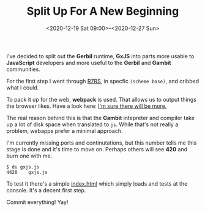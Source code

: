 #+TITLE: Split Up For A New Beginning
#+DATE:<2020-12-19 Sat 09:00>--<2020-12-27 Sun>

I've decided to split out the *Gerbil* runtime, *GxJS* into parts more usable to
*JavaScript* developers and more useful to the *Gerbil* and *Gambit*
communities.

For the first step I went through [[file:~/me/src/gxjs/doc/R7RS-in-js.org::Here goes.][R7RS]], in specfic ~(scheme base)~, and cribbed
what I could.

To pack it up for the web, *webpack* is used. That allows us to output things
the browser likes. Have a look here: [[file:~/me/src/gxjs/doc/webpack.org][I'm sure there will be more.]]

The real reason behind this is that the *Gambit* intepreter and compiler take up
a lot of disk space when translated to ~js~. While that's not really a problem,
webapps prefer a minimal approach.

I'm currently missing ports and continutations, but this number tells me this
stage is done and it's time to move on. Perhaps others will see *420* and burn
one with me.

#+begin_src shell
$ du gxjs.js
4420    gxjs.js
#+end_src

To test it there's a simple [[file:~/me/src/gxjs/test/test.org][index.html]] which simply loads and tests at the
console. It's a decent first step.

Commit everything! Yay!
